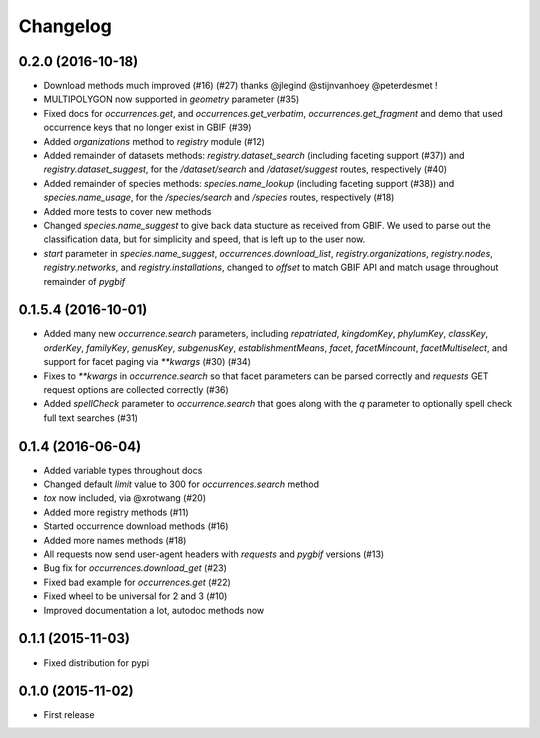Changelog
=========

0.2.0 (2016-10-18)
------------------
- Download methods much improved (#16) (#27) thanks @jlegind @stijnvanhoey @peterdesmet !
- MULTIPOLYGON now supported in `geometry` parameter (#35)
- Fixed docs for `occurrences.get`, and `occurrences.get_verbatim`, `occurrences.get_fragment` and demo that used occurrence keys that no longer exist in GBIF (#39)
- Added `organizations` method to `registry` module (#12)
- Added remainder of datasets methods: `registry.dataset_search` (including faceting support (#37)) and `registry.dataset_suggest`, for the `/dataset/search` and `/dataset/suggest` routes, respectively (#40)
- Added remainder of species methods: `species.name_lookup` (including faceting support (#38)) and `species.name_usage`, for the `/species/search` and `/species` routes, respectively (#18)
- Added more tests to cover new methods
- Changed `species.name_suggest` to give back data stucture as received from GBIF. We used to parse out the classification data, but for simplicity and speed, that is left up to the user now.
- `start` parameter in `species.name_suggest`, `occurrences.download_list`, `registry.organizations`, `registry.nodes`, `registry.networks`, and `registry.installations`, changed to `offset` to match GBIF API and match usage throughout remainder of `pygbif`

0.1.5.4 (2016-10-01)
--------------------
- Added many new `occurrence.search` parameters, including `repatriated`, `kingdomKey`, `phylumKey`, `classKey`, `orderKey`, `familyKey`, `genusKey`, `subgenusKey`, `establishmentMeans`, `facet`, `facetMincount`, `facetMultiselect`, and support for facet paging via	`**kwargs` (#30) (#34)
- Fixes to `**kwargs` in `occurrence.search` so that facet parameters can be parsed correctly and `requests` GET	request options are collected correctly (#36)
- Added `spellCheck` parameter to `occurrence.search` that goes along with the `q` parameter to optionally spell check full text searches (#31)

0.1.4 (2016-06-04)
------------------
- Added variable types throughout docs
- Changed default `limit` value to 300 for `occurrences.search` method
- `tox` now included, via @xrotwang (#20)
- Added more registry methods (#11)
- Started occurrence download methods (#16)
- Added more names methods (#18)
- All requests now send user-agent headers with `requests` and `pygbif` versions (#13)
- Bug fix for `occurrences.download_get` (#23)
- Fixed bad example for `occurrences.get` (#22)
- Fixed wheel to be universal for 2 and 3 (#10)
- Improved documentation a lot, autodoc methods now

0.1.1 (2015-11-03)
------------------
- Fixed distribution for pypi

0.1.0 (2015-11-02)
------------------
- First release
